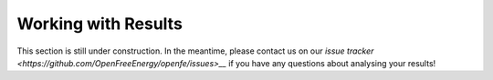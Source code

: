 Working with Results
====================

This section is still under construction. In the meantime, please
contact us on our `issue tracker <https://github.com/OpenFreeEnergy/openfe/issues>__`
if you have any questions about analysing your results!
